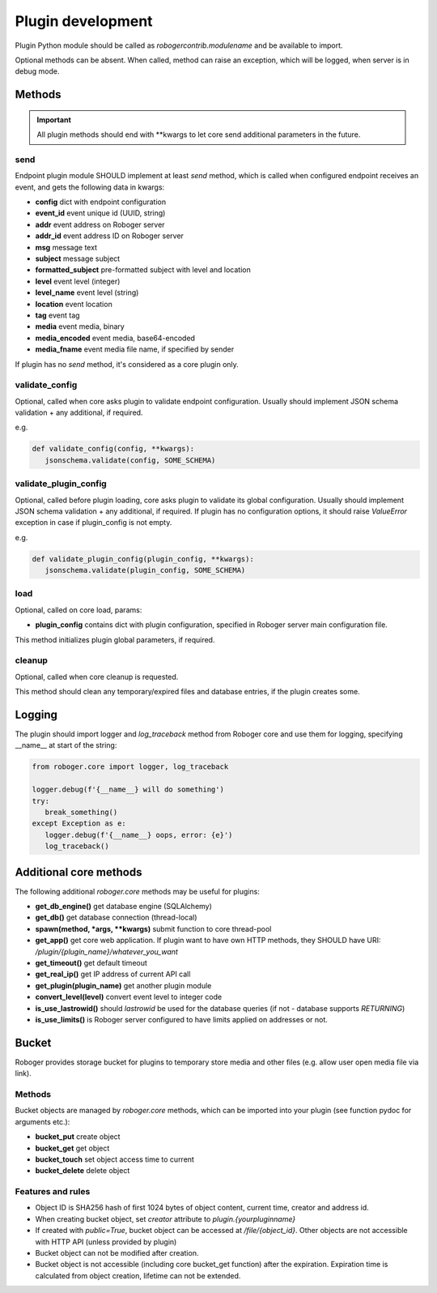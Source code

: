 Plugin development
******************

Plugin Python module should be called as *robogercontrib.modulename* and be
available to import.

Optional methods can be absent. When called, method can raise an exception,
which will be logged, when server is in debug mode.

Methods
=======

.. important::
   
   All plugin methods should end with \*\*kwargs to let core send additional
   parameters in the future.

send
----

Endpoint plugin module SHOULD implement at least *send* method, which is called
when configured endpoint receives an event, and gets the following data in
kwargs:

* **config** dict with endpoint configuration
* **event_id** event unique id (UUID, string)
* **addr** event address on Roboger server
* **addr_id** event address ID on Roboger server
* **msg** message text
* **subject** message subject
* **formatted_subject** pre-formatted subject with level and location
* **level** event level (integer)
* **level_name** event level (string)
* **location** event location
* **tag** event tag
* **media** event media, binary
* **media_encoded** event media, base64-encoded
* **media_fname** event media file name, if specified by sender

If plugin has no *send* method, it's considered as a core plugin only.

validate_config
---------------

Optional, called when core asks plugin to validate endpoint configuration.
Usually should implement JSON schema validation + any additional, if required.

e.g.

.. code:: python

   def validate_config(config, **kwargs):
      jsonschema.validate(config, SOME_SCHEMA)

validate_plugin_config
----------------------

Optional, called before plugin loading, core asks plugin to validate its global
configuration. Usually should implement JSON schema validation + any
additional, if required. If plugin has no configuration options, it should
raise *ValueError* exception in case if plugin_config is not empty.

e.g.

.. code:: python

   def validate_plugin_config(plugin_config, **kwargs):
      jsonschema.validate(plugin_config, SOME_SCHEMA)

load
----

Optional, called on core load, params:

* **plugin_config** contains dict with plugin configuration, specified in
  Roboger server main configuration file.

This method initializes plugin global parameters, if required.

cleanup
-------

Optional, called when core cleanup is requested.

This method should clean any temporary/expired files and database entries, if
the plugin creates some.

Logging
=======

The plugin should import logger and *log_traceback* method from Roboger core
and use them for logging, specifying __name__ at start of the string:

.. code:: python

   from roboger.core import logger, log_traceback

   logger.debug(f'{__name__} will do something')
   try:
      break_something()
   except Exception as e:
      logger.debug(f'{__name__} oops, error: {e}')
      log_traceback()

Additional core methods
=======================

The following additional *roboger.core* methods may be useful for plugins:

* **get_db_engine()** get database engine (SQLAlchemy)

* **get_db()** get database connection (thread-local)

* **spawn(method, \*args, \*\*kwargs)** submit function to core thread-pool

* **get_app()** get core web application. If plugin want to have own HTTP
  methods, they SHOULD have URI: */plugin/{plugin_name}/whatever_you_want*

* **get_timeout()** get default timeout

* **get_real_ip()** get IP address of current API call

* **get_plugin(plugin_name)** get another plugin module

* **convert_level(level)** convert event level to integer code

* **is_use_lastrowid()** should *lastrowid* be used for the database queries (if not - database supports *RETURNING*)

* **is_use_limits()** is Roboger server configured to have limits applied on addresses or not.

Bucket
======

Roboger provides storage bucket for plugins to temporary store media and other
files (e.g. allow user open media file via link).

Methods
-------

Bucket objects are managed by *roboger.core* methods, which can be imported
into your plugin (see function pydoc for arguments etc.):

* **bucket_put** create object
* **bucket_get** get object
* **bucket_touch** set object access time to current
* **bucket_delete** delete object

Features and rules
------------------

* Object ID is SHA256 hash of first 1024 bytes of object content, current time,
  creator and address id.

* When creating bucket object, set *creator* attribute to
  *plugin.{yourpluginname}*

* If created with *public=True*, bucket object can be accessed at
  */file/{object_id}*. Other objects are not accessible with HTTP API (unless
  provided by plugin)

* Bucket object can not be modified after creation.

* Bucket object is not accessible (including core bucket_get function) after
  the expiration. Expiration time is calculated from object creation, lifetime
  can not be extended.
